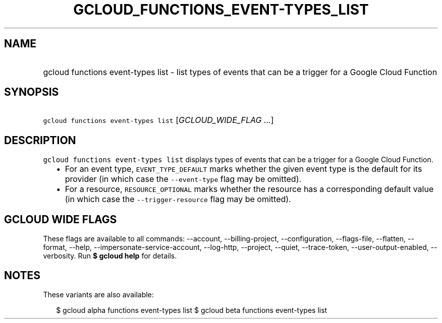 
.TH "GCLOUD_FUNCTIONS_EVENT\-TYPES_LIST" 1



.SH "NAME"
.HP
gcloud functions event\-types list \- list types of events that can be a trigger for a Google Cloud Function



.SH "SYNOPSIS"
.HP
\f5gcloud functions event\-types list\fR [\fIGCLOUD_WIDE_FLAG\ ...\fR]



.SH "DESCRIPTION"

\f5gcloud functions event\-types list\fR displays types of events that can be a
trigger for a Google Cloud Function.

.RS 2m
.IP "\(bu" 2m
For an event type, \f5EVENT_TYPE_DEFAULT\fR marks whether the given event type
is the default for its provider (in which case the \f5\-\-event\-type\fR flag
may be omitted).
.IP "\(bu" 2m
For a resource, \f5RESOURCE_OPTIONAL\fR marks whether the resource has a
corresponding default value (in which case the \f5\-\-trigger\-resource\fR flag
may be omitted).
.RE
.sp



.SH "GCLOUD WIDE FLAGS"

These flags are available to all commands: \-\-account, \-\-billing\-project,
\-\-configuration, \-\-flags\-file, \-\-flatten, \-\-format, \-\-help,
\-\-impersonate\-service\-account, \-\-log\-http, \-\-project, \-\-quiet,
\-\-trace\-token, \-\-user\-output\-enabled, \-\-verbosity. Run \fB$ gcloud
help\fR for details.



.SH "NOTES"

These variants are also available:

.RS 2m
$ gcloud alpha functions event\-types list
$ gcloud beta functions event\-types list
.RE

